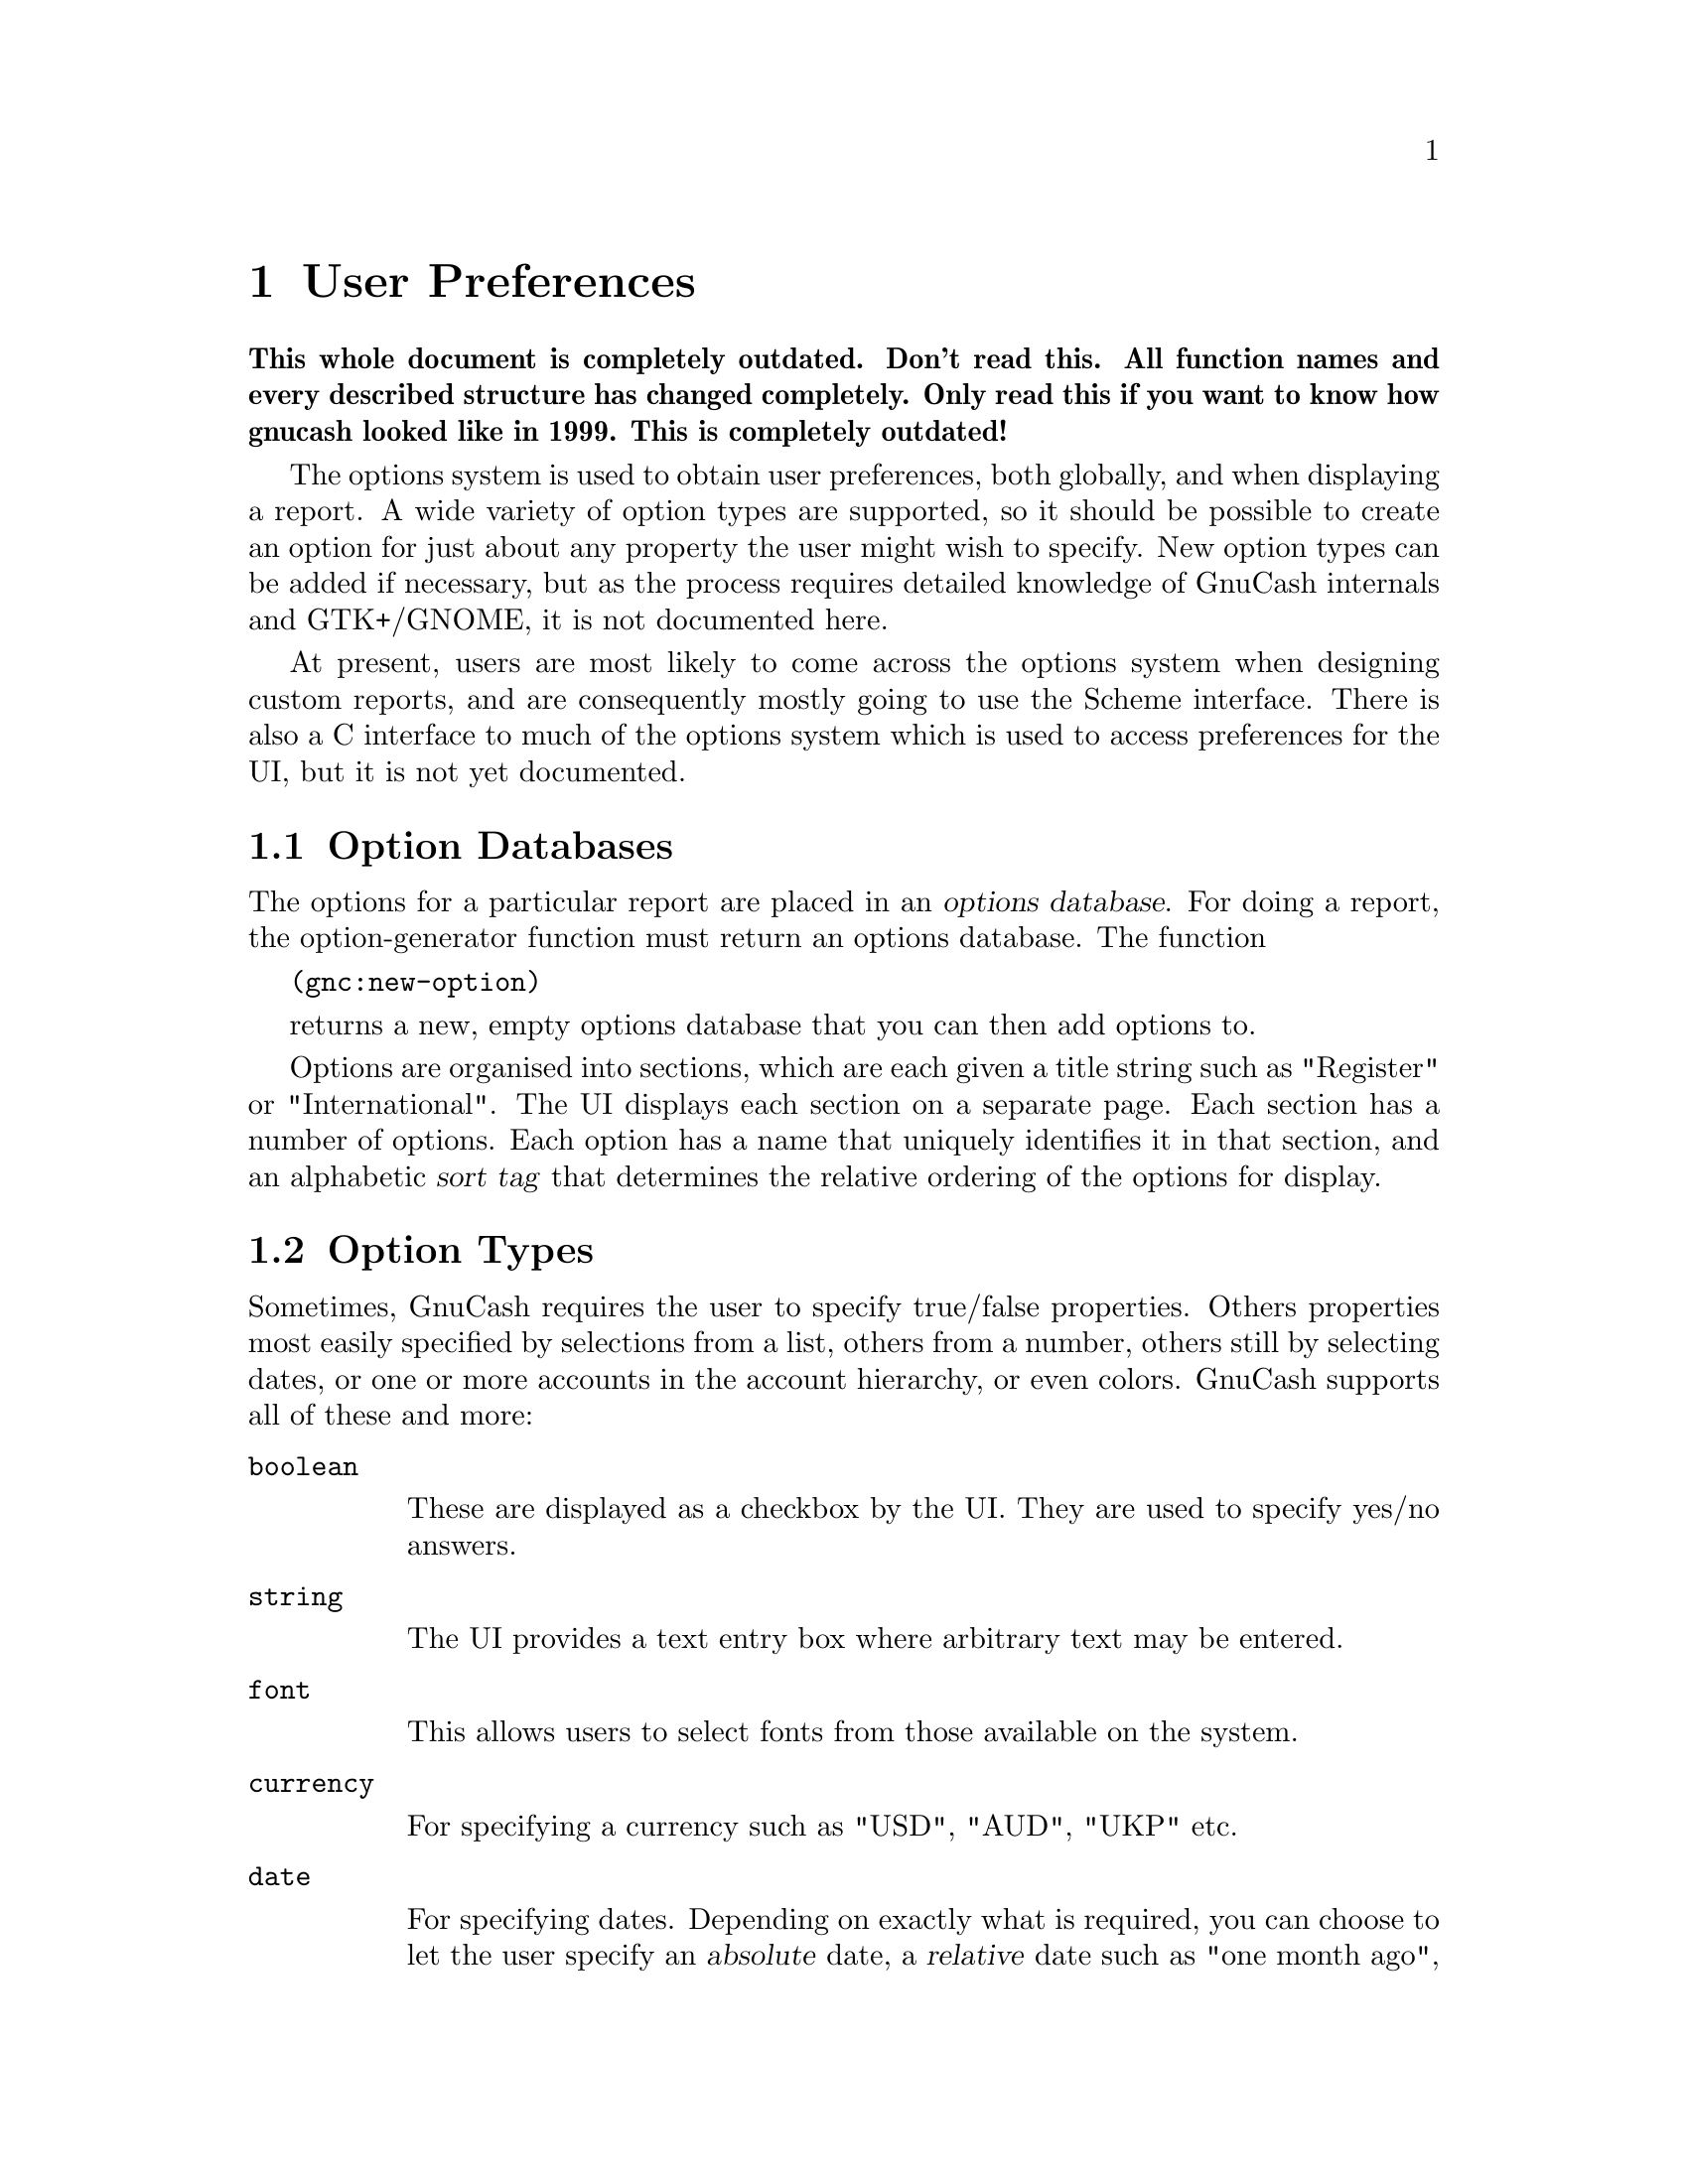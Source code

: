 @node User Preferences, Function Index, Reports, Top
@chapter User Preferences
@cindex User Preferences

@strong{This whole document is completely outdated. Don't read this. All
function names and every described structure has changed
completely. Only read this if you want to know how gnucash looked like
in 1999. This is completely outdated!}

The options system is used to obtain user preferences, both globally,
and when displaying a report. A wide variety of option types are
supported, so it should be possible to create an option for just about
any property the user might wish to specify.  New option types can be
added if necessary, but as the process requires detailed knowledge of
GnuCash internals and GTK+/GNOME, it is not documented here.

At present, users are most likely to come across the options system when
designing custom reports, and are consequently mostly going to use the
Scheme interface. There is also a C interface to much of the options
system which is used to access preferences for the UI, but it is not yet
documented.

@menu
* Option Databases::            
* Option Types::                
* Option Creation::             
* Option Values::               
@end menu

@node Option Databases, Option Types, User Preferences, User Preferences
@section Option Databases
@cindex Option Databases

The options for a particular report are placed in an @dfn{options
database}.  For doing a report, the option-generator function must
return an options database.  The function

@code{(gnc:new-option)}

returns a new, empty options database that you can then add options to.

Options are organised into sections, which are each given a title string
such as "Register" or "International".  The UI displays each section on
a separate page.  Each section has a number of options.  Each option has
a name that uniquely identifies it in that section, and an alphabetic
@dfn{sort tag} that determines the relative ordering of the options for
display.

@node Option Types, Option Creation, Option Databases, User Preferences
@section Option Types

Sometimes, GnuCash requires the user to specify true/false properties.
Others properties most easily specified by selections from a list,
others from a number, others still by selecting dates, or one or more
accounts in the account hierarchy, or even colors.  GnuCash supports all
of these and more:

@table @code

@item boolean

These are displayed as a checkbox by the UI.  They are used to specify
yes/no answers.

@item string

The UI provides a text entry box where arbitrary text may be entered.

@item font

This allows users to select fonts from those available on the system.

@item currency

For specifying a currency such as "USD", "AUD", "UKP" etc.

@item date

For specifying dates.  Depending on exactly what is required, you can
choose to let the user specify an @dfn{absolute} date, a @dfn{relative}
date such as "one month ago", or "start of the current accounting
period", or let the user choose how whether to specify the required date
in relative or absolute terms.

@item account-list

For selecting a particular account or accounts.  The UI displays a tree
of the account hierarchy.

@item multichoice

For selecting one of a group of choices.

@item list

Similar to the multichoice option, but allows the selection of one
or more items from the group.

@item number-range

For specifying a numeric quantity.  The programmer can bound the range
and precision of the quantity.

@item pixmap

For selecting a pixmap located on the filesystem.

@item color

For selecting a color value.

@item internal

An option that isn't specified through an options dialog box.  For
instance, this is used to store the window dimensions so that they are
preserved along with other preferences.
@end table

@node Option Creation, Option Values, Option Types, User Preferences
@section Option Creation
@cindex Option Creation

To add an option to an options database, you first create that option,
then register it with the database.  For example, to create a simple
checkbox-style boolean option, you would use
@code{gnc:make-simple-boolean-option} to create the option.  Once
created, you can then register the option.  With
@code{gnc:register-option}.

@deffn Function gnc:register-option database option
Register @var{option} in options database @var{database}
@end deffn

The example below shows how to create an options database, then register
a boolean option with it:

@example
(define gnc:*hello-world-options* (gnc:new-options))
(gnc:register-option gnc:*hello-world-options*
     (gnc:make-simple-boolean-option
      "Hello, World!" "Boolean Option"
      "a" "This is a boolean option." #t))
@end example

@subsection Option Creation Functions

@deffn Function gnc:make-simple-boolean-option section name sort-tag documentation-string default-value

Creates a boolean option, with option section @var{section} and name
@var{name} specified as strings.  Note that the section and name strings
uniquely specify the option for the option database that they get
registered to, and are used for looking up the option when the value is
required.  @var{sort-tag} is a string tag that specifies the relative
order when displaying the options.  Options are displayed top to bottom
in case-sensitive alphabetical order.  @var{documentation-string} is a
string containing a short string describing the purpose of the option,
which the UI displays as a tooltip.  @var{default-value} should be a
boolean value indicating the default value of this option.

Note that @var{section}, @var{name}, @var{sort-tag}, and
@var{documentation-string} are common to all the following functions.
@end deffn

@deffn Function gnc:make-complex-boolean-option section name sort-tag documentation-string default-value setter-function-called-cb option-widget-changed-cb

As above, but the function specified in @var{option-widget-changed-cb}
is called when the GUI widget representing the option is changed (the
user clicks on the toggle button), and @var{setter-function-called-cb}
is called when the option's setter is called (when the user selects "OK"
or "Apply").

One use for having a non-false @var{option-widget-changed-cb} is to make
another option mutable (in concert with @code{gnc:option-set-sensitive},
discussed later).
@end deffn

@deffn Function gnc:make-string-option section name sort-tag documentation-string default-value

Make an option where the user can specify a string.  

@end deffn

@deffn Function gnc:make-date-option section name sort-tag documentation-string default-getter show-time subtype relative-date-list

Create a date option.  There are three different variations of date
options, specified by the variable @var{subtype}, which should be one of
@code{'relative}, @code{'absolute}, or @code{both}.  @code{absolute}
date options allow the selection of a specific day/month/year
combination.  @code{relative} date options allow the selection from a
list of different dates specified in relation to the current date, such
as "today", "start of the current month", or "six months ago".  Finally
@code{both} allows the user to choose either using absolute or relative
date options.
@end deffn
@var{default-getter} should be a @dfn{thunk} (Scheme function taking
no arguments) that returns a pair.  The car of the pair should contain
either @code{'relative} or @code{'absolute}, to indicate whether the
default value is relative or absolute.  If the car is @code{relative},
then the cdr should be a one of the relative date symbols listed in
@var{relative-date-list}.  If the car is @code{absolute}, it should be a
timepair containing the default date/time.

@var{show-time} is a boolean that indicates whether when selecting an
absolute date, the user can specify a time.  It is ignored if the
@var{subtype} is @code{relative}.

@var{relative-date-list} is a list of symbols that indicate the relative
dates permitted.  The symbols used must have been previously defined as
indicating a particular relative date.  @var{gnc:relative-dates}
contains a list of symbols that have already been set up for the most
common relative dates.  FIXME: document relative date system.

@deffn Function gnc:make-multichoice-option section name sort-tag documentation-string default-value value-list

Create a multichoice option.  @var{value-list} is a list of vectors of
length 3, each representing a different choice.  Each vector should
contain - in the following order:
@itemize
@item
A symbol identifying this choice.
@item
A string naming this choice - this string will be the main one
displayed.
@item
A string describing this choice slightly more fully.  This string will
appear as a tooltip.
@end itemize

@end deffn

@deffn Function gnc:make-list-option section name sort-key documentation-string default-values value-list

Like a multichoice option, but users can select one or more values from
a list.  @var{default-values} is a list of selected values instead of
just one.

@end deffn

@deffn Function gnc:make-font-option section name sort-tag documentation-string default-value

Allow the user to specify the font.  Font options store font descriptions as strings, 
like the X Logical Font Description.  You must provide a default value, as there is unfortunately
no easy way for the GUI to pick a default value.

@end deffn

@deffn Function gnc:make-color-option section name sort-key documentation-string default-value
scale use-alpha?

Allow the user to select a color.  The default value should be a list of
length 4 containing the red, green, blue, and alpha channel values for
the color.  The scale is the maximum value for a channel, and the
use-alpha? is a boolean that, if false, disregards the alpha channel
(note: if you don't know what an alpha channel is, you don't need it).

@end deffn

@deffn Function gnc:make-currency-option section name sort-tag documentation-string default-value

Let the user specify a currency using a currency code.  The GUI provides a specialised widget
for currency selection.

@end deffn

@deffn Function gnc:make-account-list-option section name sort-tag documentation-string default-getter value-validator multiple-selection 
@end deffn

@deffn Function gnc:make-internal-option section name sort-key documentation-string default-value
Create an option that isn't controlled through the options GUI.  This is
used mainly by the GUI to store state that should be preserved from 
session to session but isn't really configurable from a dialog box, 
such as the size of the GnuCash main window.  
@end deffn

@deffn Function gnc:make-number-range-option section name sort-tag documentation-string default-value lower-bound upper-bound num-decimals step-size

Create an option for selecting a numerical quantity.  lower-bound and upper-bound specify the domain of acceptable figures, and num-decimals specifies the range
to which the option will be displayed (FIXME:and rounded to?).  Step-size specifies the step size for the UI's up/down buttons.

@end deffn

@node Option Values,  , Option Creation, User Preferences
@section Option Values
@cindex Option Values

To get the value of an option, you must first lookup the option in
the options database.

@deffn Function gnc:lookup-option options section name

Looks up the option in section @var{section} and name @var{name} in the
options database @var{options}.

@end deffn


Once you have looked up the option, you can get its value using
the function @code{gnc:option-value}.

@deffn Function gnc:option-value option

Get the value of an option.  Option values returned are of the same
type as how the default values are specified (except the date option
which needs to be fixed).

@end deffn
